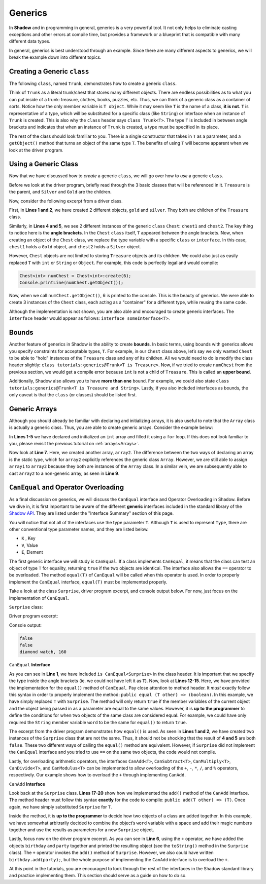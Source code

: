 Generics
--------

In **Shadow** and in programming in general, generics is a very powerful tool. It not only helps to eliminate casting exceptions and other errors at compile time, but provides a framework or a blueprint that is compatible with many different data types. 

In general, generics is best understood through an example. Since there are many different aspects to generics, we will break the example down into different topics. 

Creating a Generic ``class``
^^^^^^^^^^^^^^^^^^^^^^^^^^^^^

The following ``class``, named ``Trunk``, demonstrates how to create a generic ``class``. 

.. code-block:: shadow
    :linenos: 

    class tutorials:generics@Trunk<T>
    {
        T object; 
	
        public create(T value)
        {
            object = value; 
        }
	
        public getObject() => (T)
        {
            return object; 
        }
    }

Think of ``Trunk`` as a literal trunk/chest that stores many different objects. There are endless possibilities as to what you can put inside of a trunk: treasure, clothes, books, puzzles, etc. Thus, we can think of a generic class as a container of sorts. Notice how the only member variable is ``T object``. While it may seem like ``T`` is the name of a class, **it is not**. ``T`` is representative of a type, which will be substituted for a specific class (like ``String``) or interface when an instance of ``Trunk`` is created. 
This is also why the ``class`` header says ``class Trunk<T>``. The type ``T`` is included in between angle brackets and indicates that when an instance of ``Trunk`` is created, a type must be specified in its place. 

The rest of the class should look familiar to you. There is a single constructor that takes in ``T`` as a parameter, and a ``getObject()`` method that turns an object of the same type ``T``. The benefits of using ``T`` will become apparent when we look at the driver program. 

Using a Generic Class
^^^^^^^^^^^^^^^^^^^^^^

Now that we have discussed how to *create* a generic ``class``, we will go over how to *use* a generic ``class``. 

Before we look at the driver program, briefly read through the 3 basic classes that will be referenced in it. ``Treasure`` is the parent, and ``Silver`` and ``Gold`` are the children. 

.. code-block:: shadow
    :linenos: 

    class Treasure
    {
        double value; 
	
        public create(double v)
        {
            value = v; 
        }
    }

.. code-block:: shadow
    :linenos: 

    class Gold is Treasure
    {
        public create(double v)
        {
	    super(v); 
        }
    }


.. code-block:: shadow
    :linenos: 

    class Silver is Treasure
    {
        public create(double v)
        {
            super(v); 
        }
    }

Now, consider the following excerpt from a driver class. 

.. code-block:: shadow
    :linenos: 

    Silver silver = Silver:create(10283.60); 
    Gold gold = Gold:create(230953.34); 

    Chest<Silver> chest1 = Chest<Silver>:create(silver); 
    Chest<Gold> chest2 = Chest<Gold>:create(gold); 

First, in **Lines 1 and 2**, we have created 2 different objects, ``gold`` and ``silver``. They both are children of the ``Treasure`` class. 

Similarly, in **Lines 4 and 5**, we see 2 different instances of the generic ``class`` ``Chest``: ``chest1`` and ``chest2``. The key thing to notice here is the **angle brackets**. In the ``Chest`` ``class`` itself, ``T`` appeared between the angle brackets. Now, when creating an object of the ``Chest`` class, we replace the type variable with a specific ``class`` or ``interface``. In this case, ``chest1`` holds a ``Gold`` object, and ``chest2`` holds a ``Silver`` object. 

However, ``Chest`` objects are not limited to storing  ``Treasure`` objects and its children. We could also just as easily replaced ``T`` with ``int`` or ``String`` or ``Object``. For example, this code is perfectly legal and would compile: 

.. code-block:: shadow

    Chest<int> numChest = Chest<int>:create(6); 
    Console.printLine(numChest.getObject()); 

Now, when we call ``numChest.getObject()``, 6 is printed to the console. This is the beauty of generics. We were able to create 3 instances of the ``Chest`` class, each acting as a "container" for a different type, while reusing the same code. 

Although the implementation is not shown, you are also able and encouraged to create generic interfaces. The ``interface`` header would appear as follows: ``interface someInterface<T>``. 

Bounds
^^^^^^^ 

Another feature of generics in Shadow is the ability to create **bounds**. In basic terms, using bounds with generics allows you specify constraints for acceptable types, ``T``. For example, in our ``Chest`` class above, let’s say we only wanted ``Chest`` to be able to "hold" instances of the ``Treasure`` class and any of its children. All we would need to do is modify the class header slightly: ``class tutorials:generics@Trunk<T is Treasure>``. Now, if we tried to create ``numChest`` from the previous section, we would get a compile error because ``int`` is not a child of ``Treasure``. This is called an **upper bound**. 

Additionally, Shadow also allows you to have **more than one** bound. For example, we could also state ``class tutorials:generics@Trunk<T is Treasure and String>``. Lastly, if you also included interfaces as bounds, the only caveat is that the ``class`` (or classes) should be listed first.

Generic Arrays
^^^^^^^^^^^^^^

Although you should already be familiar with declaring and initializing arrays, it is also useful to note that the ``Array`` class is actually a generic class. Thus, you are able to create generic arrays. Consider the example below: 

.. code-block:: shadow
    :linenos:

    int[] array1 = int:create[10]; 
    for(int i = 0; i < array1->size; i += 1)
    {
        array1[i] = 7 + (2 * i); 
    }
		
    Array<int> array2 = array1; 
		
    int[] array3 = cast<int[]>(array2); 
				

In  **Lines 1-5** we have declared and initialized an ``int`` array and filled it using a ``for`` loop. If this does not look familiar to you, please revisit the previous tutorial on :ref:`arrays<Arrays>`. 

Now look at **Line 7**. Here, we created another array, ``array2``. The difference between the two ways of declaring an array is the static type, which for ``array2`` explicitly references the generic class ``Array``. However, we are still able to assign ``array1`` to ``array2`` because they both are instances of the ``Array`` class. In a similar vein, we are subsequently able to cast ``array2`` to a non-generic array, as seen in **Line 9**. 


``CanEqual`` and Operator Overloading
^^^^^^^^^^^^^^^^^^^^^^^^^^^^^^^^^^^^^

As a final discussion on generics, we will discuss the ``CanEqual`` interface and Operator Overloading in Shadow. Before we dive in, it is first important to be aware of the different **generic** interfaces included in the standard library of the `Shadow API <http://shadow-language.org/documentation/shadow/standard/$package-summary.html>`_. They are listed under the "Interface Summary" section of this page. 

You will notice that not all of the interfaces use the type parameter ``T``. Although ``T`` is used to represent ``Type``, there are other conventional type parameter names, and they are listed below. 

* ``K`` , Key
* ``V``, Value
* ``E``, Element

The first generic interface we will study is ``CanEqual``. If a class implements ``CanEqual``,  it means that the class can test an object of type ``T`` for equality, returning ``true`` if the two objects are identical. The interface also allows the ``==`` operator to be overloaded. The method ``equal(T)`` of ``CanEqual`` will be called when this operator is used. In order to properly implement the ``CanEqual`` interface, ``equal(T)`` must be implemented properly. 

Take a look at the class ``Surprise``, driver program excerpt, and console output below. For now, just focus on the implementation of ``CanEqual``.

``Surprise`` class: 

.. code-block:: shadow
    :linenos:

    class tutorials:generics@Surprise is CanEqual<Surprise> and CanAdd<Surprise>
    {
        get String word; 
	get int magicNumber; 
	
	public create(String w, int m)
	{
	    word = w; 
	    magicNumber = m;  
	}
	
	public equal(Surprise other) => (boolean)
	{
	    return word == other:word and magicNumber == other:magicNumber; 
	}
	
	public add(Surprise other) => (Surprise)
        {
            return Surprise:create(word # " " # other:word, magicNumber + other:magicNumber); 
        }
    
        public readonly toString() => (String) 
        {
    	    return # word # ", " # magicNumber; 
        }
    }
	
Driver program excerpt: 

.. code-block:: shadow
    :linenos:

    Surprise birthday = Surprise:create("diamond", 57); 
    Surprise party = Surprise:create("watch", 103); 
		
    Console.printLine(birthday.equal(party)); 
    Console.printLine(birthday == party); 
    Console.printLine(birthday + party); 
	
	
Console output: 

.. code-block:: console

    false
    false
    diamond watch, 160
	
``CanEqual`` **Interface**

As you can see in **Line 1**, we have included ``is CanEqual<Surprise>`` in the class header. It is important that we specify the type inside the angle brackets (ie. we could not have left it as ``T``). Now, look at **Lines 12-15**. Here, we have provided the implementation for the ``equal()`` method of ``CanEqual``. Pay close attention to method header. It *must* exactly follow this syntax in order to properly implement the method: ``public equal (T other) => (boolean)``. In this example, we have simply replaced ``T`` with ``Surprise``. The method will only return ``true`` if the member variables of the current object and the object being passed in as a parameter are equal to the same values. However, it is **up to the programmer** to define the conditions for when two objects of the same class are considered equal. For example, we could have only required the ``String`` member variable ``word`` to be the same for ``equal()`` to return ``true``. 

The excerpt from the driver program demonstrates how ``equal()`` is used. As seen in **Lines 1 and 2**, we have created two instances of the ``Surprise`` class that are not the same. Thus, it should not be shocking that the result of **4 and 5** are both ``false``. These two different ways of calling the ``equal()`` method are equivalent. However, if ``Surprise`` did not implement the ``CanEqual`` interface and you tried to use ``==`` on the same two objects, the code would not compile. 

Lastly,  for overloading arithmetic operators, the interfaces ``CanAdd<T>``, ``CanSubtract<T>``, ``CanMultiply<T>``, ``CanDivide<T>``, and ``CanModulus<T>`` can be implemented to allow overloading of the ``+``, ``-``, ``*``, ``/``, and ``%`` operators, respectively.  Our example shows how to overload the ``+`` through implementing ``CanAdd``. 

``CanAdd`` **Interface**

Look back at the ``Surprise`` class. **Lines 17-20** show how we implemented the ``add()`` method of the ``CanAdd`` interface. The method header must follow this syntax **exactly** for the code to compile: ``public add(T other) => (T)``. Once again, we have simply substituted ``Surprise`` for ``T``. 

Inside the method, it is **up to the programmer** to decide how two objects of a class are added together. In this example, we have somewhat arbitrarily decided to combine the object’s ``word`` variable with a space and add their magic numbers together and use the results as parameters for a new ``Surprise`` object. 

Lastly, focus now on the driver program excerpt.  As you can see in **Line 6**, using the ``+`` operator, we have added the objects ``birthday`` and ``party`` together and printed the resulting object (see the ``toString()`` method in the ``Surprise`` class). The ``+`` operator invokes the ``add()`` method of ``Surprise``. However, we also could have written ``birthday.add(party);``, but the whole purpose of implementing the ``CanAdd`` interface is to overload the ``+``. 

At this point in the tutorials, you are encouraged to look through the rest of the interfaces in the Shadow standard library and practice implementing them. This section should serve as a guide on how to do so. 














  












